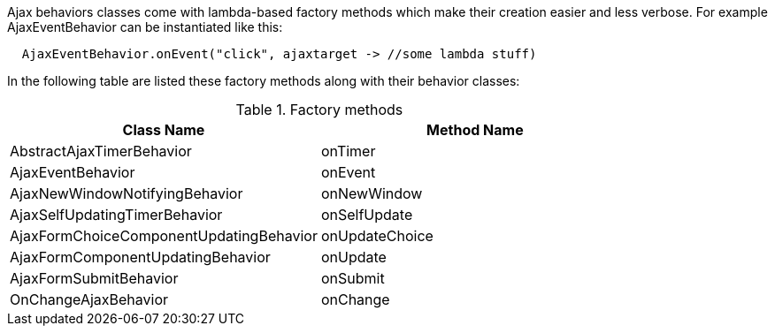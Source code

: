 Ajax behaviors classes come with lambda-based factory methods which make their creation easier and less verbose. For example AjaxEventBehavior can be instantiated like this: 

[source,java]
----
  AjaxEventBehavior.onEvent("click", ajaxtarget -> //some lambda stuff)
----

In the following table are listed these factory methods along with their behavior classes:

.Factory methods
|===
|Class Name |Method Name

|AbstractAjaxTimerBehavior
|onTimer

|AjaxEventBehavior                      
|onEvent

|AjaxNewWindowNotifyingBehavior         
|onNewWindow

|AjaxSelfUpdatingTimerBehavior          
|onSelfUpdate

|AjaxFormChoiceComponentUpdatingBehavior
|onUpdateChoice

|AjaxFormComponentUpdatingBehavior      
|onUpdate

|AjaxFormSubmitBehavior                 
|onSubmit

|OnChangeAjaxBehavior                   
|onChange
|===
